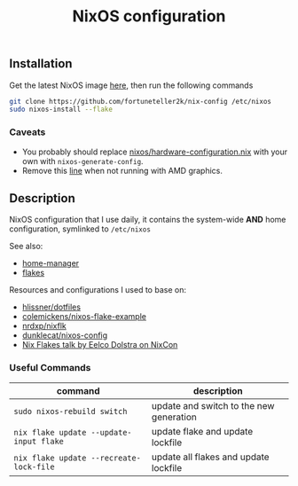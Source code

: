#+TITLE: NixOS configuration

** Installation
Get the latest NixOS image [[https://nixos.org/download.html][here]], then run the following commands
#+begin_src sh
git clone https://github.com/fortuneteller2k/nix-config /etc/nixos
sudo nixos-install --flake
#+end_src

*** Caveats
 * You probably should replace [[https://github.com/fortuneteller2k/nix-config/blob/master/nixos/hardware-configuration.nix][nixos/hardware-configuration.nix]] with your own with =nixos-generate-config=.
 * Remove this [[https://github.com/fortuneteller2k/nix-config/blob/master/nixos/configuration.nix#L55][line]] when not running with AMD graphics.

** Description
NixOS configuration that I use daily, it contains the system-wide *AND* home configuration, symlinked to =/etc/nixos=

See also:
 * [[https://github.com/nix-community/home-manager][home-manager]]
 * [[https://nixos.wiki/wiki/Flakes][flakes]]

Resources and configurations I used to base on:
 * [[https://github.com/hlissner/dotfiles][hlissner/dotfiles]]
 * [[https://github.com/colemickens/nixos-flake-example][colemickens/nixos-flake-example]]
 * [[https://github.com/nrdxp/nixflk][nrdxp/nixflk]]
 * [[https://git.sr.ht/~dunklecat/nixos-config/tree/master/flake.nix][dunklecat/nixos-config]]
 * [[https://www.youtube.com/watch?v=UeBX7Ide5a0][Nix Flakes talk by Eelco Dolstra on NixCon]]

*** Useful Commands
| command                                 | description                             |
|-----------------------------------------+-----------------------------------------|
| =sudo nixos-rebuild switch=             | update and switch to the new generation |
| =nix flake update --update-input flake= | update flake and update lockfile        |
| =nix flake update --recreate-lock-file= | update all flakes and update lockfile   |
